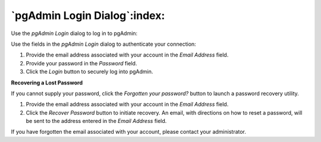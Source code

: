 .. _pgadmin_login:

*****************************
`pgAdmin Login Dialog`:index:
*****************************

Use the *pgAdmin Login* dialog to log in to pgAdmin:

.. image:: images/pgadmin_login.png
    :alt: pgAdmin login dialog

Use the fields in the *pgAdmin Login* dialog to authenticate your connection:

#. Provide the email address associated with your account in the *Email Address* field.
#. Provide your password in the *Password* field.
#. Click the *Login* button to securely log into pgAdmin.

**Recovering a Lost Password**

If you cannot supply your password, click the *Forgotten your password?* button to launch a password recovery utility.

.. image:: images/pgadmin_login_recover.png
    :alt: pgAdmin recover login password

#. Provide the email address associated with your account in the *Email Address* field.
#. Click the *Recover Password* button to initiate recovery. An email, with directions on how to reset a password, will be sent to the address entered in the *Email Address* field.

If you have forgotten the email associated with your account, please contact your administrator.

